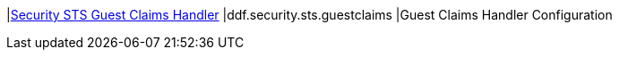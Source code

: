 |<<ddf.security.sts.guestclaims,Security STS Guest Claims Handler>>
|ddf.security.sts.guestclaims
|Guest Claims Handler Configuration

